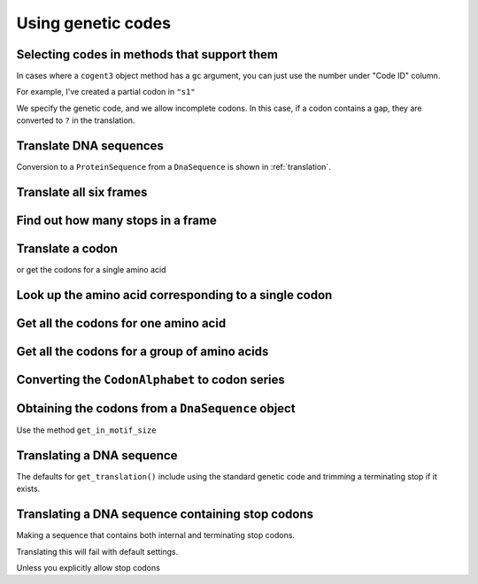 Using genetic codes
^^^^^^^^^^^^^^^^^^^

Selecting codes in methods that support them
""""""""""""""""""""""""""""""""""""""""""""

In cases where a ``cogent3`` object method has a ``gc`` argument, you can just use the number under "Code ID" column.

For example, I've created a partial codon in ``"s1"``

.. jupyter-execute::

    from cogent3 import make_aligned_seqs

    data = {
        "s1": "GCTCATGCCAGCTCTTTACAGCATGAGAACA--AGT",
        "s2": "ACTCATGCCAACTCATTACAGCATGAGAACAGCAGT",
        "s3": "ACTCATGCCAGCTCATTACAGCATGAGAACAGCAGT",
        "s4": "ACTCATGCCAGCTCATTACAGCATGAGAACAGCAGT",
        "s5": "ACTCATGCCAGCTCAGTACAGCATGAGAACAGCAGT",
    }

    nt_seqs = make_aligned_seqs(data=data, moltype="dna")
    nt_seqs

We specify the genetic code, and we allow incomplete codons. In this case, if a codon contains a gap, they are converted to ``?`` in the translation.

.. jupyter-execute::

    nt_seqs.get_translation(gc=1, incomplete_ok=True)


Translate DNA sequences
"""""""""""""""""""""""

.. jupyter-execute::

    from cogent3 import get_code

    standard_code = get_code(1)
    standard_code.translate("TTTGCAAAC")

Conversion to a ``ProteinSequence`` from a ``DnaSequence`` is shown in :ref:`translation`.

Translate all six frames
""""""""""""""""""""""""

.. jupyter-execute::

    from cogent3 import get_code, make_seq

    standard_code = get_code(1)
    seq = make_seq("ATGCTAACATAAA", moltype="dna")
    translations = standard_code.sixframes(seq)
    print(translations)

Find out how many stops in a frame
""""""""""""""""""""""""""""""""""

.. jupyter-execute::

    from cogent3 import get_code, make_seq

    standard_code = get_code(1)
    seq = make_seq("ATGCTAACATAAA", moltype="dna")
    stops_frame1 = standard_code.get_stop_indices(seq, start=0)
    stops_frame1

.. jupyter-execute::

    stop_index = stops_frame1[0]
    seq[stop_index : stop_index + 3]

Translate a codon
"""""""""""""""""

.. jupyter-execute::

    from cogent3 import get_code, make_seq

    standard_code = get_code(1)
    standard_code["TTT"]

or get the codons for a single amino acid

.. jupyter-execute::

    standard_code["A"]

Look up the amino acid corresponding to a single codon
""""""""""""""""""""""""""""""""""""""""""""""""""""""

.. jupyter-execute::

    from cogent3 import get_code

    standard_code = get_code(1)
    standard_code["TTT"]

Get all the codons for one amino acid
"""""""""""""""""""""""""""""""""""""

.. jupyter-execute::

    from cogent3 import get_code

    standard_code = get_code(1)
    standard_code["A"]

Get all the codons for a group of amino acids
"""""""""""""""""""""""""""""""""""""""""""""

.. jupyter-execute::

    targets = ["A", "C"]
    codons = [standard_code[aa] for aa in targets]
    codons

.. jupyter-execute::

    flat_list = sum(codons, [])
    flat_list

Converting the ``CodonAlphabet`` to codon series
""""""""""""""""""""""""""""""""""""""""""""""""

.. jupyter-execute::

    from cogent3 import get_code

    gc = get_code(1)
    alphabet = gc.get_alphabet()
    print(alphabet)

Obtaining the codons from a ``DnaSequence`` object
""""""""""""""""""""""""""""""""""""""""""""""""""

Use the method ``get_in_motif_size``

.. jupyter-execute::

    from cogent3 import make_seq

    my_seq = make_seq("ATGCACTGGTAA", name="my_gene", moltype="dna")
    codons = my_seq.get_in_motif_size(3)
    codons

Translating a DNA sequence
""""""""""""""""""""""""""

The defaults for ``get_translation()`` include using the standard genetic code and trimming a terminating stop if it exists.

.. jupyter-execute::

    pep = my_seq.get_translation()
    pep

Translating a DNA sequence containing stop codons
"""""""""""""""""""""""""""""""""""""""""""""""""

.. jupyter-execute::
    :hide-code:

    from cogent3.core.alphabet import AlphabetError

Making a sequence that contains both internal and terminating stop codons.

.. jupyter-execute::
    :raises:

    from cogent3 import make_seq

    seq = make_seq("ATGTGATGGTAA", name="s1", moltype="dna")

Translating this will fail with default settings.

.. jupyter-execute::
    :raises: AlphabetError

    pep = seq.get_translation()

Unless you explicitly allow stop codons

.. jupyter-execute::

    pep = seq.get_translation(include_stop=True)
    pep


